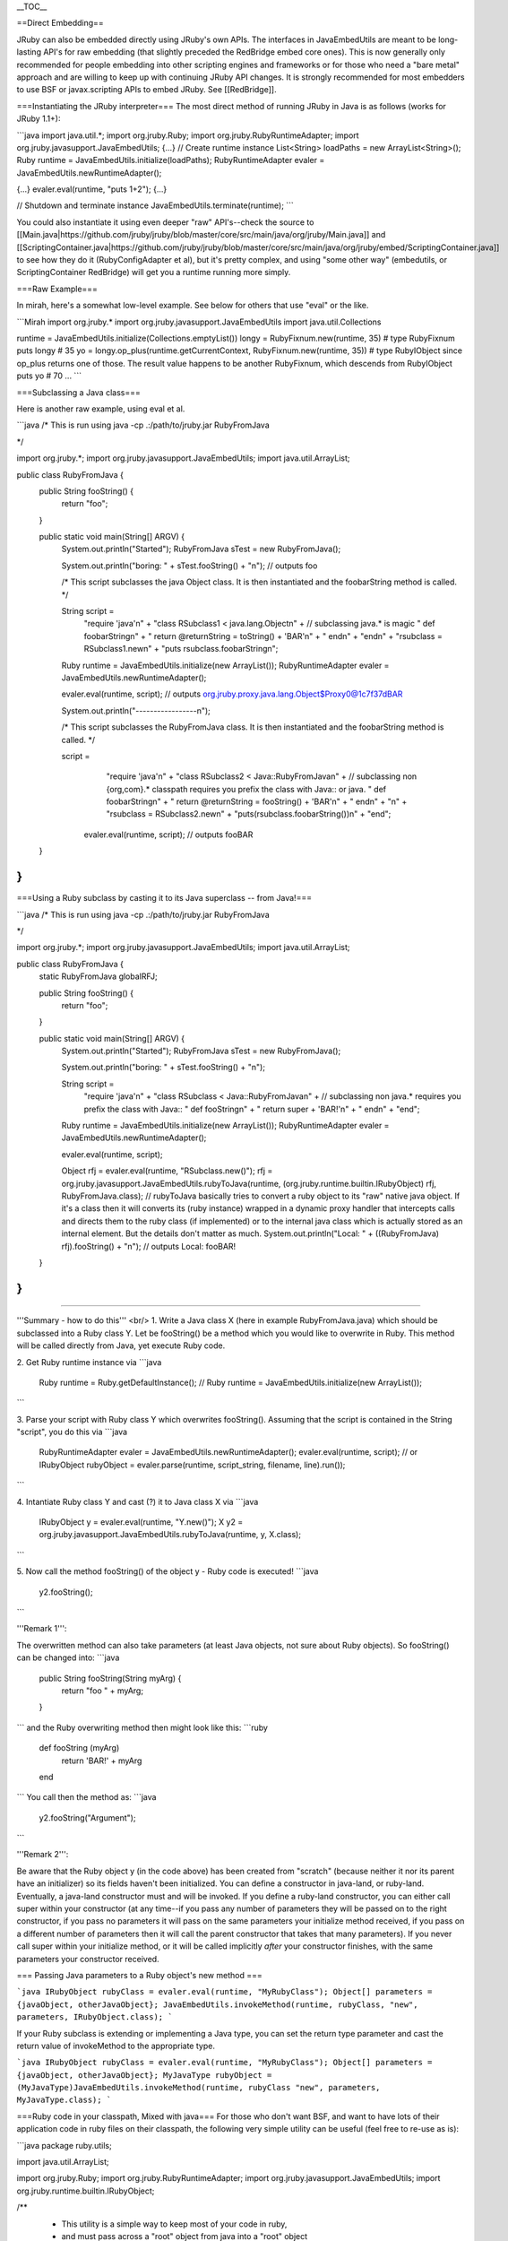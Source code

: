 __TOC__


==Direct Embedding==

JRuby can also be embedded directly using JRuby's own APIs. The interfaces in JavaEmbedUtils are meant to be long-lasting API's for raw embedding (that slightly preceded the RedBridge embed core ones). This is now generally only recommended for people embedding into other scripting engines and frameworks or for those who need a "bare metal" approach and are willing to keep up with continuing JRuby API changes. It is strongly recommended for most embedders to use BSF or javax.scripting APIs to embed JRuby. See [[RedBridge]].

===Instantiating the JRuby interpreter===
The most direct method of running JRuby in Java is as follows (works for JRuby 1.1+):

```java
import java.util.*;
import org.jruby.Ruby;
import org.jruby.RubyRuntimeAdapter;
import org.jruby.javasupport.JavaEmbedUtils;  
{...}
// Create runtime instance
List<String> loadPaths = new ArrayList<String>();
Ruby runtime = JavaEmbedUtils.initialize(loadPaths);
RubyRuntimeAdapter evaler = JavaEmbedUtils.newRuntimeAdapter();

{...}
evaler.eval(runtime, "puts 1+2");
{...}

// Shutdown and terminate instance
JavaEmbedUtils.terminate(runtime);
```

You could also instantiate it using even deeper "raw" API's--check the source to [[Main.java|https://github.com/jruby/jruby/blob/master/core/src/main/java/org/jruby/Main.java]] and [[ScriptingContainer.java|https://github.com/jruby/jruby/blob/master/core/src/main/java/org/jruby/embed/ScriptingContainer.java]] to see how they do it (RubyConfigAdapter et al), but it's pretty complex, and using "some other way" (embedutils, or ScriptingContainer RedBridge) will get you a runtime running more simply.

===Raw Example===

In mirah, here's a somewhat low-level example. See below for others that use "eval" or the like.

```Mirah
import org.jruby.*
import org.jruby.javasupport.JavaEmbedUtils
import java.util.Collections

runtime = JavaEmbedUtils.initialize(Collections.emptyList())
longy = RubyFixnum.new(runtime, 35) # type RubyFixnum
puts longy # 35
yo = longy.op_plus(runtime.getCurrentContext, RubyFixnum.new(runtime, 35)) # type RubyIObject since op_plus returns one of those.  The result value happens to be another RubyFixnum, which descends from RubyIObject
puts yo # 70
...
```

===Subclassing a Java class===

Here is another raw example, using eval et al.

```java
/*
This is run using
java -cp .:/path/to/jruby.jar  RubyFromJava

*/

import org.jruby.*;
import org.jruby.javasupport.JavaEmbedUtils;  
import java.util.ArrayList;

public class RubyFromJava {
	public String fooString() {
		return "foo";
	}
	
	public static void main(String[] ARGV) {
		System.out.println("Started");
		RubyFromJava sTest = new RubyFromJava();
		
		System.out.println("boring: " + sTest.fooString() + "\n"); // outputs foo
		
		/* This script subclasses the java Object class.
		It is then instantiated and the foobarString method is called. */
		
		String script = 
			"require 'java'\n" +
			"class RSubclass1 < java.lang.Object\n" + // subclassing java.* is magic
			"	def foobarString\n" +
			"		return @returnString = toString() + 'BAR'\n" +
			"	end\n" +
			"end\n" +
			"rsubclass = RSubclass1.new\n" +
			"puts rsubclass.foobarString\n";
    
                Ruby runtime = JavaEmbedUtils.initialize(new ArrayList());
                RubyRuntimeAdapter evaler = JavaEmbedUtils.newRuntimeAdapter();

    		evaler.eval(runtime, script); // outputs org.jruby.proxy.java.lang.Object$Proxy0@1c7f37dBAR

		System.out.println("-----------------\n");

		/* This script subclasses the RubyFromJava class.
		It is then instantiated and the foobarString method is called. */

		script = 
			"require 'java'\n" +
                        "class RSubclass2 < Java::RubyFromJava\n" + // subclassing non {org,com}.* classpath requires you prefix the class with Java:: or java.
			"	def foobarString\n" +
			"		return @returnString = fooString() + 'BAR'\n" +
			"	end\n" +
			"\n" +
			"rsubclass = RSubclass2.new\n" +
			"puts(rsubclass.foobarString())\n" +
			"end";
                 evaler.eval(runtime, script); // outputs fooBAR
	}
}
```

===Using a Ruby subclass by casting it to its Java superclass -- from Java!===

```java
/*
This is run using
java -cp .:/path/to/jruby.jar  RubyFromJava

*/


import org.jruby.*;
import org.jruby.javasupport.JavaEmbedUtils;  
import java.util.ArrayList;

public class RubyFromJava {
	static RubyFromJava globalRFJ;
	
	public String fooString() {
		return "foo";
	}
	
	public static void main(String[] ARGV) {
		System.out.println("Started");
		RubyFromJava sTest = new RubyFromJava();
		
		System.out.println("boring: " + sTest.fooString() + "\n");
		
		String script = 
			"require 'java'\n" +
			"class RSubclass < Java::RubyFromJava\n" + // subclassing non java.* requires you prefix the class with Java::
			"	def fooString\n" +
			"		return super + 'BAR!'\n" +
			"	end\n" +
			"end";
      
                Ruby runtime = JavaEmbedUtils.initialize(new ArrayList());
                RubyRuntimeAdapter evaler = JavaEmbedUtils.newRuntimeAdapter();

		evaler.eval(runtime, script);
      
		Object rfj = evaler.eval(runtime, "RSubclass.new()");
		rfj = org.jruby.javasupport.JavaEmbedUtils.rubyToJava(runtime, (org.jruby.runtime.builtin.IRubyObject) rfj, RubyFromJava.class);
                // rubyToJava basically tries to convert a ruby object to its "raw" native java object.  If it's a class then it will converts its (ruby instance) wrapped in a dynamic proxy handler that intercepts calls and directs them to the ruby class (if implemented) or to the internal java class which is actually stored as an internal element.  But the details don't matter as much.
		System.out.println("Local: " + ((RubyFromJava) rfj).fooString() + "\n"); // outputs Local: fooBAR!
	}
}
```

----

'''Summary - how to do this''' <br/>
1. Write a Java class X (here in example RubyFromJava.java) which should be subclassed into a Ruby class Y. Let be fooString() be a method which you would like to overwrite in Ruby. This method will be called directly from Java, yet execute Ruby code.

2. Get Ruby runtime instance via
```java
  Ruby runtime = Ruby.getDefaultInstance();
  // 
  Ruby runtime = JavaEmbedUtils.initialize(new ArrayList());
```

3. Parse your script with Ruby class Y which overwrites fooString(). Assuming that the script is contained in the String "script", you do this via
```java
  RubyRuntimeAdapter evaler = JavaEmbedUtils.newRuntimeAdapter();
  evaler.eval(runtime, script);
  // or IRubyObject rubyObject = evaler.parse(runtime, script_string, filename, line).run());
```

4. Intantiate Ruby class Y and cast (?) it to Java class X via
```java
  IRubyObject y = evaler.eval(runtime, "Y.new()");
  X y2 = org.jruby.javasupport.JavaEmbedUtils.rubyToJava(runtime, y, X.class);
```

5. Now call the method fooString() of the object y - Ruby code is executed!
```java
  y2.fooString();
```

'''Remark 1''': 

The overwritten method can also take parameters (at least Java objects, not sure about Ruby objects). So fooString() can be changed into:
```java
  public String fooString(String myArg) {
      return "foo " + myArg;
  }
```
and the Ruby overwriting method then might look like this:
```ruby
  def fooString (myArg)
    return 'BAR!' + myArg
  end
```
You call then the method as:
```java
  y2.fooString("Argument");
```

'''Remark 2''': 

Be aware that the Ruby object y (in the code above) has been created from "scratch" (because neither it nor its parent have an initializer) so its fields haven't been initialized.  You can define a constructor in java-land, or ruby-land.  Eventually, a java-land constructor must and will be invoked.  If you define a ruby-land constructor, you can either call super within your constructor (at any time--if you pass any number of parameters they will be passed on to the right constructor, if you pass no parameters it will pass on the same parameters your initialize method received, if you pass on a different number of parameters then it will call the parent constructor that takes that many parameters). If you never call super within your initialize method, or it will be called implicitly *after* your constructor finishes, with the same parameters your constructor received.  

=== Passing Java parameters to a Ruby object's new method ===

```java
IRubyObject rubyClass = evaler.eval(runtime, "MyRubyClass");
Object[] parameters = {javaObject, otherJavaObject};
JavaEmbedUtils.invokeMethod(runtime, rubyClass, "new", parameters, IRubyObject.class);
```

If your Ruby subclass is extending or implementing a Java type, you can set the return type parameter and cast the return value of invokeMethod to the appropriate type.

```java
IRubyObject rubyClass = evaler.eval(runtime, "MyRubyClass");
Object[] parameters = {javaObject, otherJavaObject};
MyJavaType rubyObject = (MyJavaType)JavaEmbedUtils.invokeMethod(runtime, rubyClass "new", parameters, MyJavaType.class);
```


===Ruby code in your classpath, Mixed with java===
For those who don't want BSF, and want to have lots of their application code in ruby files on their classpath, the following very simple utility can be useful (feel free to re-use as is):

```java
package ruby.utils;

import java.util.ArrayList;

import org.jruby.Ruby;
import org.jruby.RubyRuntimeAdapter;
import org.jruby.javasupport.JavaEmbedUtils;
import org.jruby.runtime.builtin.IRubyObject;

/**
 * This utility is a simple way to keep most of your code in ruby, 
 * and must pass across a "root" object from java into a "root" object
 * on the ruby side (calling a single argument method you specify - the root ruby object is created for you).
 * Ruby code can live on the the classpath, next to your java.
 * This doesn't require BSF, or any mandatory dependencies other then jruby.jar.
 * 
 * @author <a href="mailto:michael.neale@gmail.com">Michael Neale</a> 
 */
public class RubyLauncher {

    /** this is the root object - to be used over and over */
    private IRubyObject rootRubyObject;
    private Ruby runtime;

    /**
     * 
     * @param initialRequire The name of the .rb file that is your starting point (on your claspath).
     * @param rootRubyClass The name of the ruby class in the above .rb file, must have no-arg constructor (a new instance will be created).
     * @param rootMethod The name of the method to call in the above class when "call" is called.
     */
    public RubyLauncher(String initialRequire, String rootRubyClass, String rootMethod) {
        
        String bootstrap = 
            "require \"" + initialRequire +  "\"\n"+
            "class Bootstrap \n" +
            "   def execute root_object  \n" +          
            "       " + rootRubyClass + ".new." + rootMethod + "(root_object) \n" +
            "   end    \n" +      
            "end \n" +
            "Bootstrap.new";

        // This list holds the directories where the Ruby scripts can be found; unless you have complete 
        // control how jruby is launched, use absolute paths
        List<String> loadPaths = new ArrayList<String>();
	loadPaths.add(".");
        
        runtime = JavaEmbedUtils.initialize( loadPaths );
        rootRubyObject = JavaEmbedUtils.newRuntimeAdapter().eval( runtime, bootstrap );
    }
    
    /**
     * This can be called over and over on the one instance.
     * 
     * Pass your root java object to the root ruby object (which was created in the constructor, with the specified method). 
     * If you want to get data out, best bet is to make the root object(s) wrappers for in/out objects.
     */
    public void call(Object obj) {
        JavaEmbedUtils.invokeMethod( runtime, rootRubyObject, "execute", new Object[] {obj}, null );
    }
    
    /**
      * Use this method when embedding ruby files within a jar. They won't be found on the classpath or LOAD_PATH
      * unless added relative to the location of the jar.
      *
      * e.g. jar structure:  /com/example/rubyfiles/my_class.rb
      * loadPaths.add(getPathToJar("/com/example/rubyfiles/");
      *
      * @param jar_internal_path Absolute path to your ruby files inside the jar file
      * @return String Path URL added to JRuby's LOAD_PATH
      */
    private String getPathToJar(String jar_internal_path)
    {
        java.net.URL url =  RubyLauncher.class.getResource(jar_internal_path);
        return url.getPath();
    }
}
```

To use this is simple, you create a "root" ruby object in a .rb file on your classpath, and pass the name/path of that file into the constructor (as well as the initial method to pass the root java object into).
Note that you can require code that lives elsewhere on your classpath, just as if it is on the filesystem.

For example:
```java
  Map<String, Object> root = new HashMap<String, Object>();
  root.put("name", "david");

  RubyLauncher launcher = new RubyLauncher("c:/ruby/myscripts/ruby_root.rb", "RubyRoot", "start");
  launcher.call(root);
```

NOTE: I was unable to get the RubyLauncher to find the Ruby script on my classpath. So I hardcoded the path.

"RubyRoot" is the name of a ruby class in ruby_root.rb, and "start" is the name of a method that will take the "nae" object when "call" is invoked. Note that the initial Ruby script can <i>require</i> other .rb files from the classpath (just use the path, like you would on the filesystem) relative to where the "ruby_root.rb" file is.

```ruby
class RubyRoot
  
  def start( root )
    puts root.toString
  end
  
end
```

Easy ! And no extra dependencies. This way you can just have minimal java bootstrap code, fire up the RubyLauncher once, and away you go.
